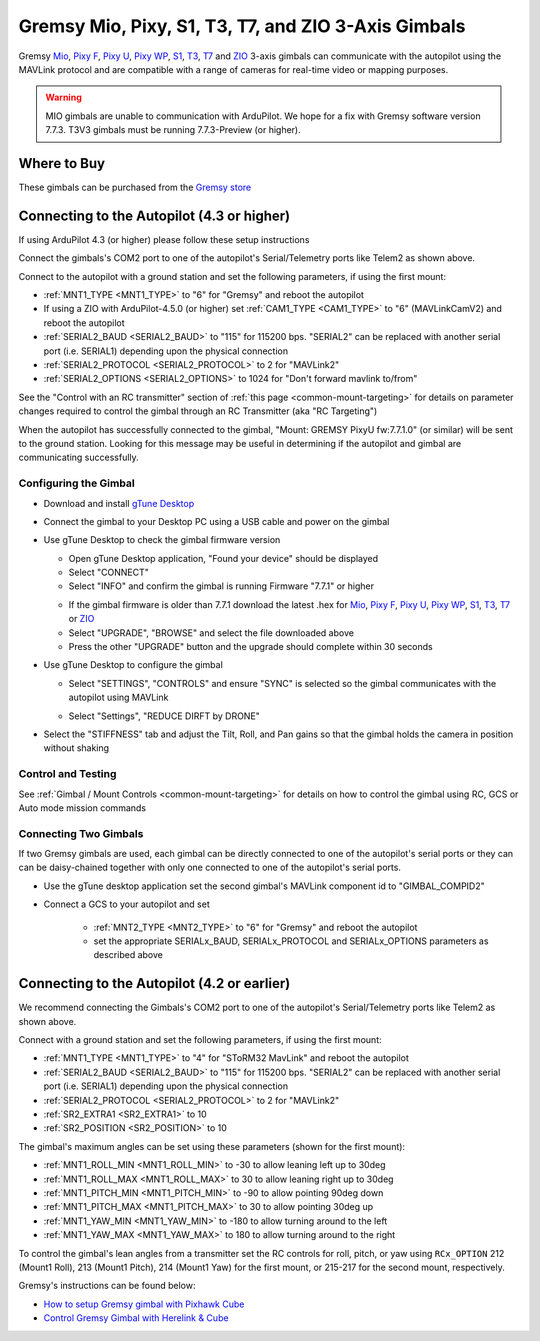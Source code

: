 .. _common-gremsy-pixyu-gimbal:

====================================================
Gremsy Mio, Pixy, S1, T3, T7, and ZIO 3-Axis Gimbals
====================================================

Gremsy `Mio <https://gremsy.com/products/mio>`__, `Pixy F <https://gremsy.com/products/pixy-f>`__, `Pixy U <https://gremsy.com/products/pixy-u>`__, `Pixy WP <https://gremsy.com/products/pixy-wp>`__,  `S1 <https://gremsy.com/products/gremsy-s1v3>`__, `T3 <https://gremsy.com/products/gremsy-t3v3>`__, `T7 <https://gremsy.com/products/gremsy-t7>`__ and `ZIO <https://gremsy.com/zio>`__ 3-axis gimbals can communicate with the autopilot using the MAVLink protocol and are compatible with a range of cameras for real-time video or mapping purposes.

.. image:: ../../../images/gremsy-pixyu-gimbal.png
    :target: https://gremsy.com/products/pixy-u

.. warning::

   MIO gimbals are unable to communication with ArduPilot.  We hope for a fix with Gremsy software version 7.7.3.
   T3V3 gimbals must be running 7.7.3-Preview (or higher).

Where to Buy
============

These gimbals can be purchased from the `Gremsy store <https://gremsy.com/online-store>`__

Connecting to the Autopilot (4.3 or higher)
===========================================

If using ArduPilot 4.3 (or higher) please follow these setup instructions

.. image:: ../../../images/gremsy-pixyu-autopilot.png
    :target: ../_images/gremsy-pixyu-autopilot.png
    :width: 450px

Connect the gimbals's COM2 port to one of the autopilot's Serial/Telemetry ports like Telem2 as shown above.

Connect to the autopilot with a ground station and set the following parameters, if using the first mount:

- :ref:`MNT1_TYPE <MNT1_TYPE>` to "6" for "Gremsy" and reboot the autopilot
- If using a ZIO with ArduPilot-4.5.0 (or higher) set :ref:`CAM1_TYPE <CAM1_TYPE>` to "6" (MAVLinkCamV2) and reboot the autopilot
- :ref:`SERIAL2_BAUD <SERIAL2_BAUD>` to "115" for 115200 bps.  "SERIAL2" can be replaced with another serial port (i.e. SERIAL1) depending upon the physical connection
- :ref:`SERIAL2_PROTOCOL <SERIAL2_PROTOCOL>` to 2 for "MAVLink2"
- :ref:`SERIAL2_OPTIONS <SERIAL2_OPTIONS>` to 1024 for "Don't forward mavlink to/from"

See the "Control with an RC transmitter" section of :ref:`this page <common-mount-targeting>` for details on parameter changes required to control the gimbal through an RC Transmitter (aka "RC Targeting")

When the autopilot has successfully connected to the gimbal, "Mount: GREMSY PixyU fw:7.7.1.0" (or similar) will be sent to the ground station.  Looking for this message may be useful in determining if the autopilot and gimbal are communicating successfully.

Configuring the Gimbal
----------------------

- Download and install `gTune Desktop <https://github.com/Gremsy/gTuneDesktop/releases>`__
- Connect the gimbal to your Desktop PC using a USB cable and power on the gimbal
- Use gTune Desktop to check the gimbal firmware version

  - Open gTune Desktop application, "Found your device" should be displayed
  - Select "CONNECT"
  - Select "INFO" and confirm the gimbal is running Firmware "7.7.1" or higher

  .. image:: ../../../images/gremsy-firmware-version-check.png
      :target: ../_images/gremsy-firmware-version-check.png
      :width: 450px

  - If the gimbal firmware is older than 7.7.1 download the latest .hex for `Mio <https://github.com/Gremsy/Mio-Firmware/releases>`__,  `Pixy F <https://github.com/Gremsy/PixyF-Firmware/releases>`__, `Pixy U <https://github.com/Gremsy/PixyU-Firmware/releases>`__,  `Pixy WP <https://github.com/Gremsy/PixyW-Firmware/releases>`__,  `S1 <https://github.com/Gremsy/S1V3-Firmware/releases>`__, `T3 <https://github.com/Gremsy/T3V3-Firmware/releases>`__, `T7 <https://github.com/Gremsy/T7-Firmware/releases>`__ or `ZIO <https://github.com/Gremsy/Zio-Firmware/releases>`__
  - Select "UPGRADE", "BROWSE" and select the file downloaded above
  - Press the other "UPGRADE" button and the upgrade should complete within 30 seconds

  .. image:: ../../../images/gremsy-settings-upgrade.png
      :target: ../_images/gremsy-settings-upgrade.png
      :width: 450px

- Use gTune Desktop to configure the gimbal

  - Select "SETTINGS", "CONTROLS" and ensure "SYNC" is selected so the gimbal communicates with the autopilot using MAVLink

  .. image:: ../../../images/gremsy-settings-sync.png
      :target: ../_images/gremsy-settings-sync.png
      :width: 450px

  - Select "Settings", "REDUCE DIRFT by DRONE"

  .. image:: ../../../images/gremsy-settings-reduce-drift-by-drone.png
      :target: ../_images/gremsy-settings-reduce-drift-by-drone.png
      :width: 450px

- Select the "STIFFNESS" tab and adjust the Tilt, Roll, and Pan gains so that the gimbal holds the camera in position without shaking

Control and Testing
-------------------

See :ref:`Gimbal / Mount Controls <common-mount-targeting>` for details on how to control the gimbal using RC, GCS or Auto mode mission commands

Connecting Two Gimbals
----------------------

If two Gremsy gimbals are used, each gimbal can be directly connected to one of the autopilot's serial ports or they can can be daisy-chained together with only one connected to one of the autopilot's serial ports.

- Use the gTune desktop application set the second gimbal's MAVLink component id to "GIMBAL_COMPID2"

  .. image:: ../../../images/gremsy-settings-compid.png
      :target: ../_images/gremsy-settings-compid.png
      :width: 450px

- Connect a GCS to your autopilot and set

    - :ref:`MNT2_TYPE <MNT2_TYPE>` to "6" for "Gremsy" and reboot the autopilot
    - set the appropriate SERIALx_BAUD, SERIALx_PROTOCOL and SERIALx_OPTIONS parameters as described above

Connecting to the Autopilot (4.2 or earlier)
============================================

.. image:: ../../../images/gremsy-pixyu-autopilot.png
    :target: ../_images/gremsy-pixyu-autopilot.png
    :width: 450px

We recommend connecting the Gimbals's COM2 port to one of the autopilot's Serial/Telemetry ports like Telem2 as shown above.

Connect with a ground station and set the following parameters, if using the first mount:

- :ref:`MNT1_TYPE <MNT1_TYPE>` to "4" for "SToRM32 MavLink" and reboot the autopilot
- :ref:`SERIAL2_BAUD <SERIAL2_BAUD>` to "115" for 115200 bps.  "SERIAL2" can be replaced with another serial port (i.e. SERIAL1) depending upon the physical connection
- :ref:`SERIAL2_PROTOCOL <SERIAL2_PROTOCOL>` to 2 for "MAVLink2"
- :ref:`SR2_EXTRA1 <SR2_EXTRA1>` to 10
- :ref:`SR2_POSITION <SR2_POSITION>` to 10

The gimbal's maximum angles can be set using these parameters (shown for the first mount):

- :ref:`MNT1_ROLL_MIN <MNT1_ROLL_MIN>` to -30 to allow leaning left up to 30deg
- :ref:`MNT1_ROLL_MAX <MNT1_ROLL_MAX>` to 30 to allow leaning right up to 30deg
- :ref:`MNT1_PITCH_MIN <MNT1_PITCH_MIN>` to -90 to allow pointing 90deg down
- :ref:`MNT1_PITCH_MAX <MNT1_PITCH_MAX>` to 30 to allow pointing 30deg up
- :ref:`MNT1_YAW_MIN <MNT1_YAW_MIN>` to -180 to allow turning around to the left
- :ref:`MNT1_YAW_MAX <MNT1_YAW_MAX>` to 180 to allow turning around to the right

To control the gimbal's lean angles from a transmitter set the RC controls for roll, pitch, or yaw using ``RCx_OPTION`` 212 (Mount1 Roll), 213 (Mount1 Pitch), 214 (Mount1 Yaw) for the first mount, or 215-217 for the second mount, respectively.

Gremsy's instructions can be found below:

- `How to setup Gremsy gimbal with Pixhawk Cube <https://support.gremsy.com/support/solutions/articles/36000189926-how-to-setup-gremsy-gimbal-with-pixhawk-cube>`__
- `Control Gremsy Gimbal with Herelink & Cube <https://support.gremsy.com/support/solutions/articles/36000222529-control-gremsy-gimbal-with-herelink-cube-pilot>`__

